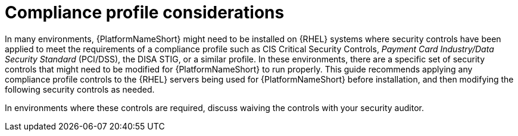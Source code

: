 [id="con-compliance-profile-considerations"]

= Compliance profile considerations

In many environments, {PlatformNameShort} might need to be installed on {RHEL} systems where security controls have been applied to meet the requirements of a compliance profile such as CIS Critical Security Controls, _Payment Card Industry/Data Security Standard_ (PCI/DSS), the DISA STIG, or a similar profile. 
In these environments, there are a specific set of security controls that might need to be modified for {PlatformNameShort} to run properly. 
This guide recommends applying any compliance profile controls to the {RHEL} servers being used for {PlatformNameShort} before installation, and then modifying the following security controls as needed.

In environments where these controls are required, discuss waiving the controls with your security auditor.
